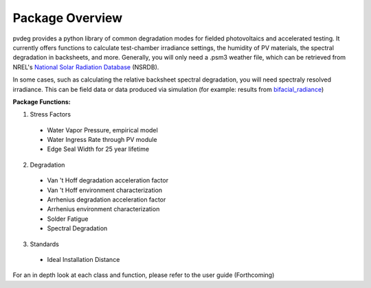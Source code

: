 .. _package_overview:

Package Overview
================

pvdeg provides a python library of common degradation modes for fielded photovoltaics and accelerated testing.
It currently offers functions to calculate test-chamber irradiance settings, the humidity of PV materials, the spectral degradation in backsheets, and more. Generally,
you will only need a .psm3 weather file, which can be retrieved from NREL's `National Solar Radiation Database <https://nsrdb.nrel.gov/>`_ (NSRDB).

In some cases, such as calculating the relative backsheet spectral degradation, you will need spectraly resolved irradiance. This can be field data or data produced
via simulation (for example: results from `bifacial_radiance <https://github.com/NREL/bifacial_radiance>`_)

**Package Functions:**

1. Stress Factors

  * Water Vapor Pressure, empirical model
  * Water Ingress Rate through PV module
  * Edge Seal Width for 25 year lifetime

2. Degradation

  * Van 't Hoff degradation acceleration factor
  * Van 't Hoff environment characterization
  * Arrhenius degradation acceleration factor
  * Arrhenius environment characterization
  * Solder Fatigue
  * Spectral Degradation

3. Standards

  * Ideal Installation Distance

For an in depth look at each class and function, please refer to the user guide (Forthcoming)
